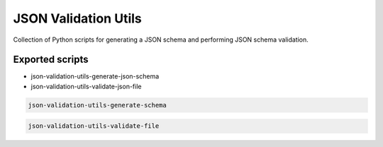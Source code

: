=====================
JSON Validation Utils
=====================

Collection of Python scripts for generating a JSON schema and performing JSON schema validation.


Exported scripts
----------------

* json-validation-utils-generate-json-schema
* json-validation-utils-validate-json-file

.. code-block:: bash

    json-validation-utils-generate-schema

.. code-block:: bash

    json-validation-utils-validate-file
